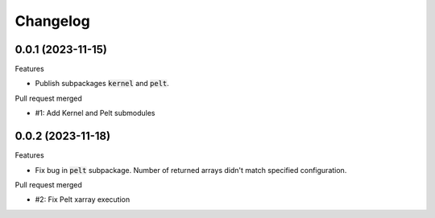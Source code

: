 
Changelog
=========

0.0.1 (2023-11-15)
------------------

Features

* Publish subpackages :code:`kernel` and :code:`pelt`.

Pull request merged

* #1: Add Kernel and Pelt submodules

0.0.2 (2023-11-18)
------------------

Features

* Fix bug in :code:`pelt` subpackage. Number of returned arrays didn't match specified configuration.

Pull request merged

* #2: Fix Pelt xarray execution
